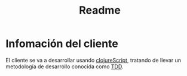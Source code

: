 #+TITLE: Readme


* Infomación del cliente
El cliente se va a desarrollar usando [[https://clojurescript.org/][clojureScript]], tratando de llevar un metodología de desarrollo conocida como [[https://en.wikipedia.org/wiki/Test-driven_development][TDD]].
